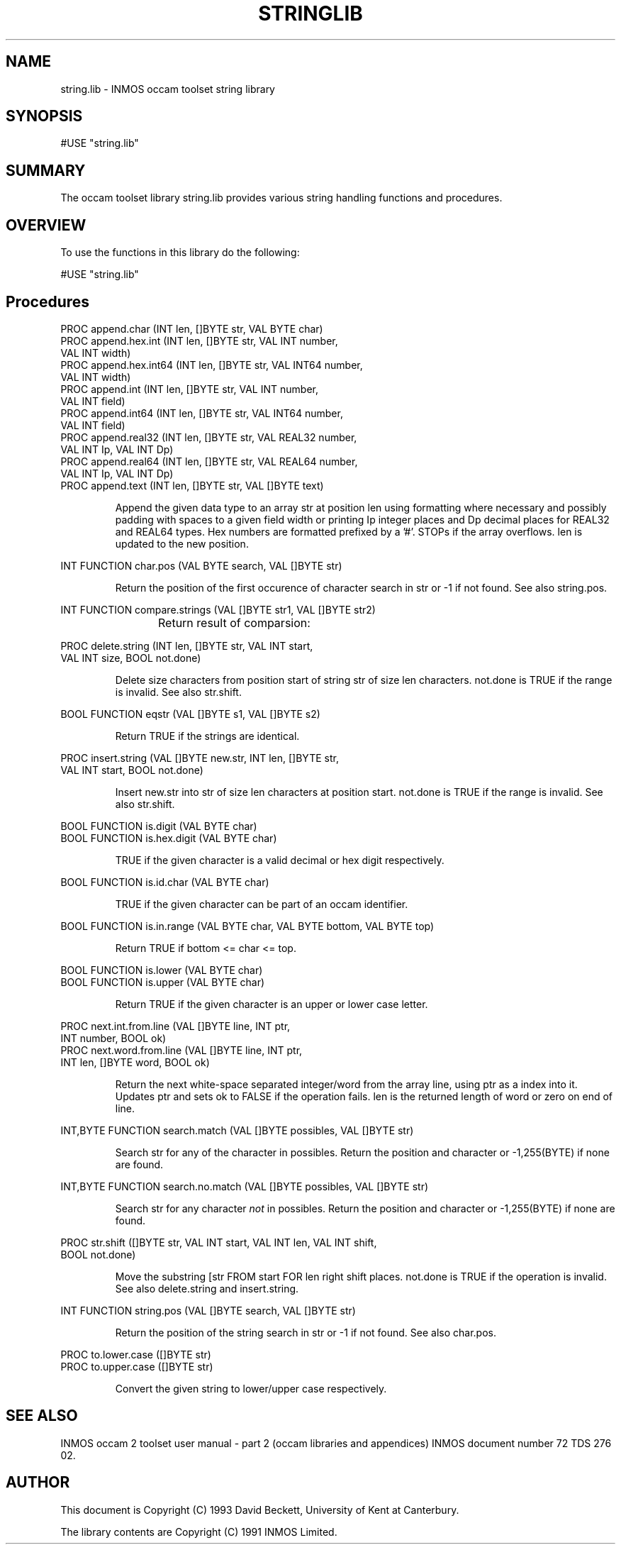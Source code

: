 '\" t
.\"
.\" Manual page for string.lib - INMOS occam toolset string library
.\"
.\" $Source: /u0/src/local/bin/oc2man/RCS/string-lib.man,v $
.\"
.\" $Id: string-lib.man,v 1.3 1993/03/09 11:03:26 djb1 Exp $
.\"
.\" Copyright (C) 1993 David Beckett, University of Kent at Canterbury
.\"
.\" This was derived from string.lib (the library) using ilist and the
.\" perl program fixilist.pl which cleaned up the output.
.\"
.de tt \" Begin tt definition [.ttype]
.ft CR
.nf
..     \" End tu definition
.de tu \" Begin tu definition [.tu End ttype]
.fi
.ft P
..     \" End tu definition
.de ve \" Begin ve definition [.verb]
.ft CR
\\$1
.ft P
..
.TH STRINGLIB 3L "8 March 1993" STRINGLIB "OCCAM LIBRARIES" STRINGLIB
.SH NAME
string.lib \- INMOS occam toolset string library
.SH SYNOPSIS
.tt
#USE "string.lib"
.tu
.SH SUMMARY
The occam toolset library string.lib provides various string handling
functions and procedures.
.LP
.SH OVERVIEW
To use the functions in this library do the following:
.LP
.tt
#USE "string.lib"
.tu
.LP
.SH Procedures
.LP
.tt
PROC append.char (INT len, []BYTE str, VAL BYTE char)
PROC append.hex.int (INT len, []BYTE str, VAL INT number,
                     VAL INT width)
PROC append.hex.int64 (INT len, []BYTE str, VAL INT64 number,
                       VAL INT width)
PROC append.int (INT len, []BYTE str, VAL INT number,
                 VAL INT field)
PROC append.int64 (INT len, []BYTE str, VAL INT64 number,
                   VAL INT field)
PROC append.real32 (INT len, []BYTE str, VAL REAL32 number,
                    VAL INT Ip, VAL INT Dp)
PROC append.real64 (INT len, []BYTE str, VAL REAL64 number,
                    VAL INT Ip, VAL INT Dp)
PROC append.text (INT len, []BYTE str, VAL []BYTE text)
.tu
.IP
Append the given data type to an array \f(CRstr\fP at position
\f(CRlen\fP using formatting where necessary and possibly padding
with spaces to a given field \f(CRwidth\fP or printing \f(CRIp\fP
integer places and \f(CRDp\fP decimal places for \f(CRREAL32\fP and
\f(CRREAL64\fP types.  Hex numbers are formatted prefixed by a '#'.
STOPs if the array overflows.  \f(CRlen\fP is updated to the new
position.
.LP
.tt
INT FUNCTION char.pos (VAL BYTE search, VAL []BYTE str)
.tu
.IP
Return the position of the first occurence of character
\f(CRsearch\fP in \f(CRstr\fP or -1 if not found.  See also
\f(CRstring.pos\fP.
.LP
.tt
INT FUNCTION compare.strings (VAL []BYTE str1, VAL []BYTE str2)
.tu
.IP
Return result of comparsion:
.TS
rf(CR) l.
-2	if str1 is earlier than str2
-1	if str1 is a leading substring of str2
 0	if the strings are identical
 1	if str2 is a leading substring of str1
 2	if str2 is earlier than str1
.TE
.LP
.tt
PROC delete.string (INT len, []BYTE str, VAL INT start,
                    VAL INT size, BOOL not.done)
.tu
.IP
Delete \f(CRsize\fP characters from position \f(CRstart\fP of string
\f(CRstr\fP of size \f(CRlen\fP characters.  \f(CRnot.done\fP is
\f(CRTRUE\fP if the range is invalid.  See also \f(CRstr.shift\fP.
.LP
.tt
BOOL FUNCTION eqstr (VAL []BYTE s1, VAL []BYTE s2)
.tu
.IP
Return \f(CRTRUE\fP if the strings are identical.
.LP
.tt
PROC insert.string (VAL []BYTE new.str, INT len, []BYTE str,
                    VAL INT start, BOOL not.done)
.tu
.IP
Insert \f(CRnew.str\fP into \f(CRstr\fP of size \f(CRlen\fP
characters at position \f(CRstart\fP. \f(CRnot.done\fP is
\f(CRTRUE\fP if the range is invalid.  See also \f(CRstr.shift\fP.
.LP
.tt
BOOL FUNCTION is.digit (VAL BYTE char)
BOOL FUNCTION is.hex.digit (VAL BYTE char)
.tu
.IP
\f(CRTRUE\fP if the given character is a valid decimal or hex digit
respectively.
.LP
.tt
BOOL FUNCTION is.id.char (VAL BYTE char)
.tu
.IP
\f(CRTRUE\fP if the given character can be part of an occam identifier.
.LP
.tt
BOOL FUNCTION is.in.range (VAL BYTE char, VAL BYTE bottom, VAL BYTE top)
.tu
.IP
Return \f(CRTRUE\fP if \f(CRbottom\fP <= \f(CRchar\fP <= \f(CRtop\fP.
.LP
.tt
BOOL FUNCTION is.lower (VAL BYTE char)
BOOL FUNCTION is.upper (VAL BYTE char)
.tu
.IP
Return \f(CRTRUE\fP if the given character is an upper or lower case
letter.
.LP
.tt
PROC next.int.from.line (VAL []BYTE line, INT ptr,
                         INT number, BOOL ok)
PROC next.word.from.line (VAL []BYTE line, INT ptr,
                          INT len, []BYTE word, BOOL ok)
.tu
.IP
Return the next white-space separated integer/word from the array
\f(CRline\fP, using \f(CRptr\fP as a index into it.  Updates
\f(CRptr\fP and sets \f(CRok\fP to \f(CRFALSE\fP if the operation
fails.  \f(CRlen\fP is the returned length of \f(CRword\fP or zero
on end of line.
.LP
.tt
INT,BYTE FUNCTION search.match (VAL []BYTE possibles, VAL []BYTE str)
.tu
.IP
Search \f(CRstr\fP for any of the character in \f(CRpossibles\fP.
Return the position and character or -1,255\f(CR(BYTE)\fP if none are
found.
.LP
.tt
INT,BYTE FUNCTION search.no.match (VAL []BYTE possibles, VAL []BYTE str)
.tu
.IP
Search \f(CRstr\fP for any character \fInot\fP in \f(CRpossibles\fP.
Return the position and character or -1,255\f(CR(BYTE)\fP if none are
found.
.LP
.tt
PROC str.shift ([]BYTE str, VAL INT start, VAL INT len, VAL INT shift,
                BOOL not.done)
.tu
.IP
Move the substring \f(CR[str FROM start FOR len\fP right
\f(CRshift\fP places. \f(CRnot.done\fP is \f(CRTRUE\fP if the
operation is invalid.  See also \f(CRdelete.string\fP and
\f(CRinsert.string\fP. 
.LP
.tt
INT FUNCTION string.pos (VAL []BYTE search, VAL []BYTE str)
.tu
.IP
Return the position of the string \f(CRsearch\fP in \f(CRstr\fP or -1
if not found.  See also \f(CRchar.pos\fP.
.LP
.tt
PROC to.lower.case ([]BYTE str)
PROC to.upper.case ([]BYTE str)
.tu
.IP
Convert the given string to lower/upper case respectively.
.LP
.SH SEE ALSO
INMOS  occam 2 toolset user manual - part 2 (occam libraries and
appendices) INMOS document number 72 TDS 276 02.
.SH AUTHOR
This document is Copyright (C) 1993 David Beckett, University of Kent
at Canterbury.
.LP
The library contents are Copyright (C) 1991 INMOS Limited.
